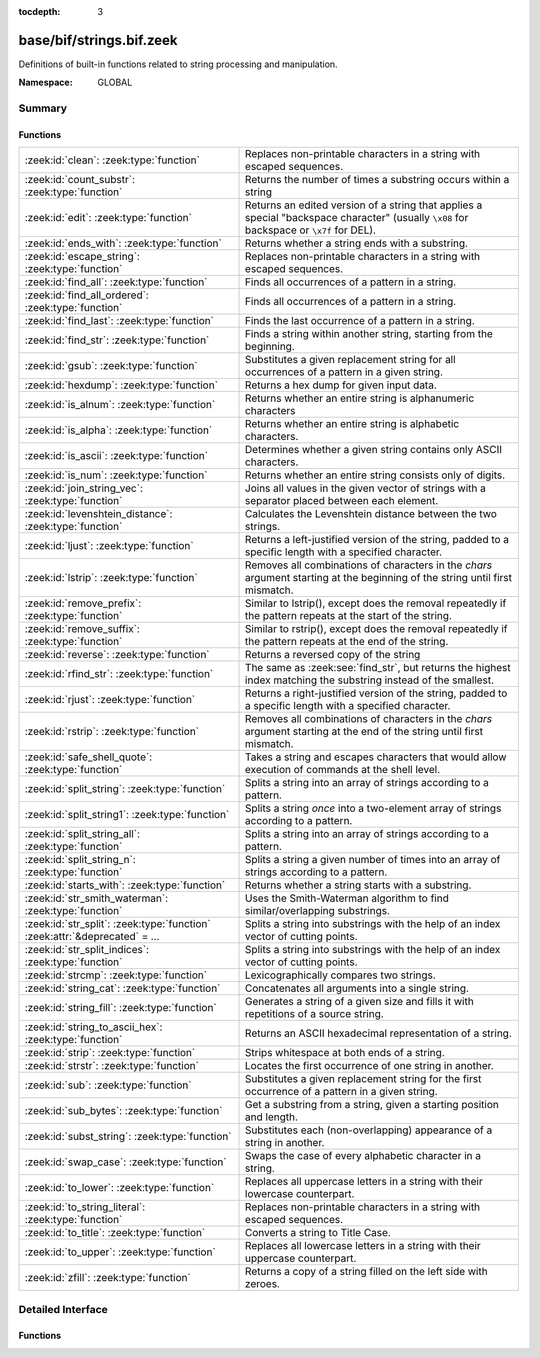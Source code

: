 :tocdepth: 3

base/bif/strings.bif.zeek
=========================
.. zeek:namespace:: GLOBAL

Definitions of built-in functions related to string processing and
manipulation.

:Namespace: GLOBAL

Summary
~~~~~~~
Functions
#########
============================================================================ ==========================================================================================================
:zeek:id:`clean`: :zeek:type:`function`                                      Replaces non-printable characters in a string with escaped sequences.
:zeek:id:`count_substr`: :zeek:type:`function`                               Returns the number of times a substring occurs within a string
:zeek:id:`edit`: :zeek:type:`function`                                       Returns an edited version of a string that applies a special
                                                                             "backspace character" (usually ``\x08`` for backspace or ``\x7f`` for DEL).
:zeek:id:`ends_with`: :zeek:type:`function`                                  Returns whether a string ends with a substring.
:zeek:id:`escape_string`: :zeek:type:`function`                              Replaces non-printable characters in a string with escaped sequences.
:zeek:id:`find_all`: :zeek:type:`function`                                   Finds all occurrences of a pattern in a string.
:zeek:id:`find_all_ordered`: :zeek:type:`function`                           Finds all occurrences of a pattern in a string.
:zeek:id:`find_last`: :zeek:type:`function`                                  Finds the last occurrence of a pattern in a string.
:zeek:id:`find_str`: :zeek:type:`function`                                   Finds a string within another string, starting from the beginning.
:zeek:id:`gsub`: :zeek:type:`function`                                       Substitutes a given replacement string for all occurrences of a pattern
                                                                             in a given string.
:zeek:id:`hexdump`: :zeek:type:`function`                                    Returns a hex dump for given input data.
:zeek:id:`is_alnum`: :zeek:type:`function`                                   Returns whether an entire string is alphanumeric characters
:zeek:id:`is_alpha`: :zeek:type:`function`                                   Returns whether an entire string is alphabetic characters.
:zeek:id:`is_ascii`: :zeek:type:`function`                                   Determines whether a given string contains only ASCII characters.
:zeek:id:`is_num`: :zeek:type:`function`                                     Returns whether an entire string consists only of digits.
:zeek:id:`join_string_vec`: :zeek:type:`function`                            Joins all values in the given vector of strings with a separator placed
                                                                             between each element.
:zeek:id:`levenshtein_distance`: :zeek:type:`function`                       Calculates the Levenshtein distance between the two strings.
:zeek:id:`ljust`: :zeek:type:`function`                                      Returns a left-justified version of the string, padded to a specific length
                                                                             with a specified character.
:zeek:id:`lstrip`: :zeek:type:`function`                                     Removes all combinations of characters in the *chars* argument
                                                                             starting at the beginning of the string until first mismatch.
:zeek:id:`remove_prefix`: :zeek:type:`function`                              Similar to lstrip(), except does the removal repeatedly if the pattern repeats at the start of the string.
:zeek:id:`remove_suffix`: :zeek:type:`function`                              Similar to rstrip(), except does the removal repeatedly if the pattern repeats at the end of the string.
:zeek:id:`reverse`: :zeek:type:`function`                                    Returns a reversed copy of the string
:zeek:id:`rfind_str`: :zeek:type:`function`                                  The same as :zeek:see:`find_str`, but returns the highest index matching
                                                                             the substring instead of the smallest.
:zeek:id:`rjust`: :zeek:type:`function`                                      Returns a right-justified version of the string, padded to a specific length
                                                                             with a specified character.
:zeek:id:`rstrip`: :zeek:type:`function`                                     Removes all combinations of characters in the *chars* argument
                                                                             starting at the end of the string until first mismatch.
:zeek:id:`safe_shell_quote`: :zeek:type:`function`                           Takes a string and escapes characters that would allow execution of
                                                                             commands at the shell level.
:zeek:id:`split_string`: :zeek:type:`function`                               Splits a string into an array of strings according to a pattern.
:zeek:id:`split_string1`: :zeek:type:`function`                              Splits a string *once* into a two-element array of strings according to a
                                                                             pattern.
:zeek:id:`split_string_all`: :zeek:type:`function`                           Splits a string into an array of strings according to a pattern.
:zeek:id:`split_string_n`: :zeek:type:`function`                             Splits a string a given number of times into an array of strings according
                                                                             to a pattern.
:zeek:id:`starts_with`: :zeek:type:`function`                                Returns whether a string starts with a substring.
:zeek:id:`str_smith_waterman`: :zeek:type:`function`                         Uses the Smith-Waterman algorithm to find similar/overlapping substrings.
:zeek:id:`str_split`: :zeek:type:`function` :zeek:attr:`&deprecated` = *...* Splits a string into substrings with the help of an index vector of cutting
                                                                             points.
:zeek:id:`str_split_indices`: :zeek:type:`function`                          Splits a string into substrings with the help of an index vector of cutting
                                                                             points.
:zeek:id:`strcmp`: :zeek:type:`function`                                     Lexicographically compares two strings.
:zeek:id:`string_cat`: :zeek:type:`function`                                 Concatenates all arguments into a single string.
:zeek:id:`string_fill`: :zeek:type:`function`                                Generates a string of a given size and fills it with repetitions of a source
                                                                             string.
:zeek:id:`string_to_ascii_hex`: :zeek:type:`function`                        Returns an ASCII hexadecimal representation of a string.
:zeek:id:`strip`: :zeek:type:`function`                                      Strips whitespace at both ends of a string.
:zeek:id:`strstr`: :zeek:type:`function`                                     Locates the first occurrence of one string in another.
:zeek:id:`sub`: :zeek:type:`function`                                        Substitutes a given replacement string for the first occurrence of a pattern
                                                                             in a given string.
:zeek:id:`sub_bytes`: :zeek:type:`function`                                  Get a substring from a string, given a starting position and length.
:zeek:id:`subst_string`: :zeek:type:`function`                               Substitutes each (non-overlapping) appearance of a string in another.
:zeek:id:`swap_case`: :zeek:type:`function`                                  Swaps the case of every alphabetic character in a string.
:zeek:id:`to_lower`: :zeek:type:`function`                                   Replaces all uppercase letters in a string with their lowercase counterpart.
:zeek:id:`to_string_literal`: :zeek:type:`function`                          Replaces non-printable characters in a string with escaped sequences.
:zeek:id:`to_title`: :zeek:type:`function`                                   Converts a string to Title Case.
:zeek:id:`to_upper`: :zeek:type:`function`                                   Replaces all lowercase letters in a string with their uppercase counterpart.
:zeek:id:`zfill`: :zeek:type:`function`                                      Returns a copy of a string filled on the left side with zeroes.
============================================================================ ==========================================================================================================


Detailed Interface
~~~~~~~~~~~~~~~~~~
Functions
#########
.. zeek:id:: clean

   :Type: :zeek:type:`function` (str: :zeek:type:`string`) : :zeek:type:`string`

   Replaces non-printable characters in a string with escaped sequences. The
   mappings are:
   
       - values not in *[32, 126]* to ``\xXX``
   
   If the string does not yet have a trailing NUL, one is added internally.
   
   In contrast to :zeek:id:`escape_string`, this encoding is *not* fully reversible.`
   

   :str: The string to escape.
   

   :returns: The escaped string.
   
   .. zeek:see:: to_string_literal escape_string

.. zeek:id:: count_substr

   :Type: :zeek:type:`function` (str: :zeek:type:`string`, sub: :zeek:type:`string`) : :zeek:type:`count`

   Returns the number of times a substring occurs within a string
   

   :str: The string to search in.

   :substr: The string to search for.
   

   :returns: The number of times the substring occurred.
   

.. zeek:id:: edit

   :Type: :zeek:type:`function` (arg_s: :zeek:type:`string`, arg_edit_char: :zeek:type:`string`) : :zeek:type:`string`

   Returns an edited version of a string that applies a special
   "backspace character" (usually ``\x08`` for backspace or ``\x7f`` for DEL).
   For example, ``edit("hello there", "e")`` returns ``"llo t"``.
   

   :arg_s: The string to edit.
   

   :arg_edit_char: A string of exactly one character that represents the
                  "backspace character". If it is longer than one character Zeek
                  generates a run-time error and uses the first character in
                  the string.
   

   :returns: An edited version of *arg_s* where *arg_edit_char* triggers the
            deletion of the last character.
   
   .. zeek:see:: clean
                to_string_literal
                escape_string
                strip

.. zeek:id:: ends_with

   :Type: :zeek:type:`function` (str: :zeek:type:`string`, sub: :zeek:type:`string`) : :zeek:type:`bool`

   Returns whether a string ends with a substring.
   

.. zeek:id:: escape_string

   :Type: :zeek:type:`function` (s: :zeek:type:`string`) : :zeek:type:`string`

   Replaces non-printable characters in a string with escaped sequences. The
   mappings are:
   
       - values not in *[32, 126]* to ``\xXX``
       - ``\`` to ``\\``
   
   In contrast to :zeek:id:`clean`, this encoding is fully reversible.`
   

   :str: The string to escape.
   

   :returns: The escaped string.
   
   .. zeek:see:: clean to_string_literal

.. zeek:id:: find_all

   :Type: :zeek:type:`function` (str: :zeek:type:`string`, re: :zeek:type:`pattern`) : :zeek:type:`string_set`

   Finds all occurrences of a pattern in a string.
   

   :str: The string to inspect.
   

   :re: The pattern to look for in *str*.
   

   :returns: The set of strings in *str* that match *re*, or the empty set.
   
   .. zeek:see: find_all_ordered find_last strstr

.. zeek:id:: find_all_ordered

   :Type: :zeek:type:`function` (str: :zeek:type:`string`, re: :zeek:type:`pattern`) : :zeek:type:`string_vec`

   Finds all occurrences of a pattern in a string.  The order in which
   occurrences are found is preverved and the return value may contain
   duplicate elements.
   

   :str: The string to inspect.
   

   :re: The pattern to look for in *str*.
   

   :returns: All strings in *str* that match *re*, or an empty vector.
   
   .. zeek:see: find_all find_last strstr

.. zeek:id:: find_last

   :Type: :zeek:type:`function` (str: :zeek:type:`string`, re: :zeek:type:`pattern`) : :zeek:type:`string`

   Finds the last occurrence of a pattern in a string. This function returns
   the match that starts at the largest index in the string, which is not
   necessarily the longest match.  For example, a pattern of ``/.*/`` will
   return the final character in the string.
   

   :str: The string to inspect.
   

   :re: The pattern to look for in *str*.
   

   :returns: The last string in *str* that matches *re*, or the empty string.
   
   .. zeek:see: find_all find_all_ordered strstr

.. zeek:id:: find_str

   :Type: :zeek:type:`function` (str: :zeek:type:`string`, sub: :zeek:type:`string`, start: :zeek:type:`count` :zeek:attr:`&default` = ``0`` :zeek:attr:`&optional`, end: :zeek:type:`int` :zeek:attr:`&default` = ``-1`` :zeek:attr:`&optional`) : :zeek:type:`int`

   Finds a string within another string, starting from the beginning. This works
   by taking a substring within the provided indexes and searching for the sub
   argument. This means that ranges shorter than the string in the sub argument
   will always return a failure.
   

   :str: The string to search in.

   :substr: The string to search for.

   :start: An optional position for the start of the substring.

   :end: An optional position for the end of the substring. A value less than
        zero (such as the default -1) means a search until the end of the
        string.
   

   :returns: The position of the substring. Returns -1 if the string wasn't
            found. Prints an error if the starting position is after the ending
            position.

.. zeek:id:: gsub

   :Type: :zeek:type:`function` (str: :zeek:type:`string`, re: :zeek:type:`pattern`, repl: :zeek:type:`string`) : :zeek:type:`string`

   Substitutes a given replacement string for all occurrences of a pattern
   in a given string.
   

   :str: The string to perform the substitution in.
   

   :re: The pattern being replaced with *repl*.
   

   :repl: The string that replaces *re*.
   

   :returns: A copy of *str* with all occurrences of *re* replaced with *repl*.
   
   .. zeek:see:: sub subst_string

.. zeek:id:: hexdump

   :Type: :zeek:type:`function` (data_str: :zeek:type:`string`) : :zeek:type:`string`

   Returns a hex dump for given input data. The hex dump renders 16 bytes per
   line, with hex on the left and ASCII (where printable)
   on the right.
   

   :data_str: The string to dump in hex format.
   

   :returns: The hex dump of the given string.
   
   .. zeek:see:: string_to_ascii_hex bytestring_to_hexstr
   
   .. note:: Based on Netdude's hex editor code.
   

.. zeek:id:: is_alnum

   :Type: :zeek:type:`function` (str: :zeek:type:`string`) : :zeek:type:`bool`

   Returns whether an entire string is alphanumeric characters
   

.. zeek:id:: is_alpha

   :Type: :zeek:type:`function` (str: :zeek:type:`string`) : :zeek:type:`bool`

   Returns whether an entire string is alphabetic characters.
   

.. zeek:id:: is_ascii

   :Type: :zeek:type:`function` (str: :zeek:type:`string`) : :zeek:type:`bool`

   Determines whether a given string contains only ASCII characters.
   

   :str: The string to examine.
   

   :returns: False if any byte value of *str* is greater than 127, and true
            otherwise.
   
   .. zeek:see:: to_upper to_lower

.. zeek:id:: is_num

   :Type: :zeek:type:`function` (str: :zeek:type:`string`) : :zeek:type:`bool`

   Returns whether an entire string consists only of digits.
   

.. zeek:id:: join_string_vec

   :Type: :zeek:type:`function` (vec: :zeek:type:`string_vec`, sep: :zeek:type:`string`) : :zeek:type:`string`

   Joins all values in the given vector of strings with a separator placed
   between each element.
   

   :sep: The separator to place between each element.
   

   :vec: The :zeek:type:`string_vec` (``vector of string``).
   

   :returns: The concatenation of all elements in *vec*, with *sep* placed
            between each element.
   
   .. zeek:see:: cat cat_sep string_cat
                fmt

.. zeek:id:: levenshtein_distance

   :Type: :zeek:type:`function` (s1: :zeek:type:`string`, s2: :zeek:type:`string`) : :zeek:type:`count`

   Calculates the Levenshtein distance between the two strings. See `Wikipedia
   <http://en.wikipedia.org/wiki/Levenshtein_distance>`__ for more information.
   

   :s1: The first string.
   

   :s2: The second string.
   

   :returns: The Levenshtein distance of two strings as a count.
   

.. zeek:id:: ljust

   :Type: :zeek:type:`function` (str: :zeek:type:`string`, width: :zeek:type:`count`, fill: :zeek:type:`string` :zeek:attr:`&default` = ``" "`` :zeek:attr:`&optional`) : :zeek:type:`string`

   Returns a left-justified version of the string, padded to a specific length
   with a specified character.
   

   :str: The string to left-justify.

   :count: The length of the returned string. If this value is less than or
          equal to the length of str, a copy of str is returned.

   :fill: The character used to fill in any extra characters in the resulting
         string. If a string longer than one character is passed, an error is
         reported. This defaults to the space character.
   

   :returns: A left-justified version of a string, padded with characters to a
            specific length.
   

.. zeek:id:: lstrip

   :Type: :zeek:type:`function` (str: :zeek:type:`string`, chars: :zeek:type:`string` :zeek:attr:`&default` = ``" \x09\x0a\x0d\x0b\x0c"`` :zeek:attr:`&optional`) : :zeek:type:`string`

   Removes all combinations of characters in the *chars* argument
   starting at the beginning of the string until first mismatch.
   

   :str: The string to strip characters from.
   

   :chars: A string consisting of the characters to be removed.
          Defaults to all whitespace characters.
   

   :returns: A copy of *str* with the characters in *chars* removed from
            the beginning.
   
   .. zeek:see:: sub gsub strip rstrip

.. zeek:id:: remove_prefix

   :Type: :zeek:type:`function` (str: :zeek:type:`string`, sub: :zeek:type:`string`) : :zeek:type:`string`

   Similar to lstrip(), except does the removal repeatedly if the pattern repeats at the start of the string.

.. zeek:id:: remove_suffix

   :Type: :zeek:type:`function` (str: :zeek:type:`string`, sub: :zeek:type:`string`) : :zeek:type:`string`

   Similar to rstrip(), except does the removal repeatedly if the pattern repeats at the end of the string.

.. zeek:id:: reverse

   :Type: :zeek:type:`function` (str: :zeek:type:`string`) : :zeek:type:`string`

   Returns a reversed copy of the string
   

   :str: The string to reverse.
   

   :returns: A reversed copy of *str*
   

.. zeek:id:: rfind_str

   :Type: :zeek:type:`function` (str: :zeek:type:`string`, sub: :zeek:type:`string`, start: :zeek:type:`count` :zeek:attr:`&default` = ``0`` :zeek:attr:`&optional`, end: :zeek:type:`int` :zeek:attr:`&default` = ``-1`` :zeek:attr:`&optional`) : :zeek:type:`int`

   The same as :zeek:see:`find_str`, but returns the highest index matching
   the substring instead of the smallest.
   

   :str: The string to search in.

   :substr: The string to search for.

   :start: An optional position for the start of the substring.

   :end: An optional position for the end of the substring. A value less than
        zero (such as the default -1) means a search from the end of the string.
   

   :returns: The position of the substring. Returns -1 if the string wasn't
            found. Prints an error if the starting position is after the ending
            position.

.. zeek:id:: rjust

   :Type: :zeek:type:`function` (str: :zeek:type:`string`, width: :zeek:type:`count`, fill: :zeek:type:`string` :zeek:attr:`&default` = ``" "`` :zeek:attr:`&optional`) : :zeek:type:`string`

   Returns a right-justified version of the string, padded to a specific length
   with a specified character.
   

   :str: The string to right-justify.

   :count: The length of the returned string. If this value is less than or
          equal to the length of str, a copy of str is returned.

   :fill: The character used to fill in any extra characters in the resulting
         string. If a string longer than one character is passed, an error is
         reported. This defaults to the space character.
   

   :returns: A right-justified version of a string, padded with characters to a
            specific length.
   

.. zeek:id:: rstrip

   :Type: :zeek:type:`function` (str: :zeek:type:`string`, chars: :zeek:type:`string` :zeek:attr:`&default` = ``" \x09\x0a\x0d\x0b\x0c"`` :zeek:attr:`&optional`) : :zeek:type:`string`

   Removes all combinations of characters in the *chars* argument
   starting at the end of the string until first mismatch.
   

   :str: The string to strip characters from.
   

   :chars: A string consisting of the characters to be removed.
          Defaults to all whitespace characters.
   

   :returns: A copy of *str* with the characters in *chars* removed from
            the end.
   
   .. zeek:see:: sub gsub strip lstrip

.. zeek:id:: safe_shell_quote

   :Type: :zeek:type:`function` (source: :zeek:type:`string`) : :zeek:type:`string`

   Takes a string and escapes characters that would allow execution of
   commands at the shell level. Must be used before including strings in
   :zeek:id:`system` or similar calls.
   

   :source: The string to escape.
   

   :returns: A shell-escaped version of *source*.  Specifically, this
            backslash-escapes characters whose literal value is not otherwise
            preserved by enclosure in double-quotes (dollar-sign, backquote,
            backslash, and double-quote itself), and then encloses that
            backslash-escaped string in double-quotes to ultimately preserve
            the literal value of all input characters.
   
   .. zeek:see:: system safe_shell_quote

.. zeek:id:: split_string

   :Type: :zeek:type:`function` (str: :zeek:type:`string`, re: :zeek:type:`pattern`) : :zeek:type:`string_vec`

   Splits a string into an array of strings according to a pattern.
   

   :str: The string to split.
   

   :re: The pattern describing the element separator in *str*.
   

   :returns: An array of strings where each element corresponds to a substring
            in *str* separated by *re*.
   
   .. zeek:see:: split_string1 split_string_all split_string_n str_split
   

.. zeek:id:: split_string1

   :Type: :zeek:type:`function` (str: :zeek:type:`string`, re: :zeek:type:`pattern`) : :zeek:type:`string_vec`

   Splits a string *once* into a two-element array of strings according to a
   pattern. This function is the same as :zeek:id:`split_string`, but *str* is
   only split once (if possible) at the earliest position and an array of two
   strings is returned.
   

   :str: The string to split.
   

   :re: The pattern describing the separator to split *str* in two pieces.
   

   :returns: An array of strings with two elements in which the first represents
            the substring in *str* up to the first occurence of *re*, and the
            second everything after *re*. An array of one string is returned
            when *s* cannot be split.
   
   .. zeek:see:: split_string split_string_all split_string_n str_split

.. zeek:id:: split_string_all

   :Type: :zeek:type:`function` (str: :zeek:type:`string`, re: :zeek:type:`pattern`) : :zeek:type:`string_vec`

   Splits a string into an array of strings according to a pattern. This
   function is the same as :zeek:id:`split_string`, except that the separators
   are returned as well. For example, ``split_string_all("a-b--cd", /(\-)+/)``
   returns ``{"a", "-", "b", "--", "cd"}``: odd-indexed elements do match the
   pattern and even-indexed ones do not.
   

   :str: The string to split.
   

   :re: The pattern describing the element separator in *str*.
   

   :returns: An array of strings where each two successive elements correspond
            to a substring in *str* of the part not matching *re* (even-indexed)
            and the part that matches *re* (odd-indexed).
   
   .. zeek:see:: split_string split_string1 split_string_n str_split

.. zeek:id:: split_string_n

   :Type: :zeek:type:`function` (str: :zeek:type:`string`, re: :zeek:type:`pattern`, incl_sep: :zeek:type:`bool`, max_num_sep: :zeek:type:`count`) : :zeek:type:`string_vec`

   Splits a string a given number of times into an array of strings according
   to a pattern. This function is similar to :zeek:id:`split_string1` and
   :zeek:id:`split_string_all`, but with customizable behavior with respect to
   including separators in the result and the number of times to split.
   

   :str: The string to split.
   

   :re: The pattern describing the element separator in *str*.
   

   :incl_sep: A flag indicating whether to include the separator matches in the
             result (as in :zeek:id:`split_string_all`).
   

   :max_num_sep: The number of times to split *str*.
   

   :returns: An array of strings where, if *incl_sep* is true, each two
            successive elements correspond to a substring in *str* of the part
            not matching *re* (even-indexed) and the part that matches *re*
            (odd-indexed).
   
   .. zeek:see:: split_string split_string1 split_string_all str_split

.. zeek:id:: starts_with

   :Type: :zeek:type:`function` (str: :zeek:type:`string`, sub: :zeek:type:`string`) : :zeek:type:`bool`

   Returns whether a string starts with a substring.
   

.. zeek:id:: str_smith_waterman

   :Type: :zeek:type:`function` (s1: :zeek:type:`string`, s2: :zeek:type:`string`, params: :zeek:type:`sw_params`) : :zeek:type:`sw_substring_vec`

   Uses the Smith-Waterman algorithm to find similar/overlapping substrings.
   See `Wikipedia <http://en.wikipedia.org/wiki/Smith%E2%80%93Waterman_algorithm>`__.
   

   :s1: The first string.
   

   :s2: The second string.
   

   :params: Parameters for the Smith-Waterman algorithm.
   

   :returns: The result of the Smith-Waterman algorithm calculation.

.. zeek:id:: str_split

   :Type: :zeek:type:`function` (s: :zeek:type:`string`, idx: :zeek:type:`index_vec`) : :zeek:type:`string_vec`
   :Attributes: :zeek:attr:`&deprecated` = *"Remove in v4.1. Use str_split_indices."*

   Splits a string into substrings with the help of an index vector of cutting
   points.
   

   :s: The string to split.
   

   :idx: The index vector (``vector of count``) with the cutting points.
   

   :returns: A one-indexed vector of strings.
   
   .. zeek:see:: split_string split_string1 split_string_all split_string_n

.. zeek:id:: str_split_indices

   :Type: :zeek:type:`function` (s: :zeek:type:`string`, idx: :zeek:type:`index_vec`) : :zeek:type:`string_vec`

   Splits a string into substrings with the help of an index vector of cutting
   points. This differs from str_split() in that it does not return an empty element
   at the beginning of the result.
   

   :s: The string to split.
   

   :idx: The index vector (``vector of count``) with the cutting points
   

   :returns: A zero-indexed vector of strings.
   
   .. zeek:see:: split_string split_string1 split_string_all split_string_n

.. zeek:id:: strcmp

   :Type: :zeek:type:`function` (s1: :zeek:type:`string`, s2: :zeek:type:`string`) : :zeek:type:`int`

   Lexicographically compares two strings.
   

   :s1: The first string.
   

   :s2: The second string.
   

   :returns: An integer greater than, equal to, or less than 0 according as
            *s1* is greater than, equal to, or less than *s2*.

.. zeek:id:: string_cat

   :Type: :zeek:type:`function` (...) : :zeek:type:`string`

   Concatenates all arguments into a single string. The function takes a
   variable number of arguments of type string and stitches them together.
   

   :returns: The concatenation of all (string) arguments.
   
   .. zeek:see:: cat cat_sep
                fmt
                join_string_vec

.. zeek:id:: string_fill

   :Type: :zeek:type:`function` (len: :zeek:type:`int`, source: :zeek:type:`string`) : :zeek:type:`string`

   Generates a string of a given size and fills it with repetitions of a source
   string.
   

   :len: The length of the output string.
   

   :source: The string to concatenate repeatedly until *len* has been reached.
   

   :returns: A string of length *len* filled with *source*.

.. zeek:id:: string_to_ascii_hex

   :Type: :zeek:type:`function` (s: :zeek:type:`string`) : :zeek:type:`string`

   Returns an ASCII hexadecimal representation of a string.
   

   :s: The string to convert to hex.
   

   :returns: A copy of *s* where each byte is replaced with the corresponding
            hex nibble.

.. zeek:id:: strip

   :Type: :zeek:type:`function` (str: :zeek:type:`string`) : :zeek:type:`string`

   Strips whitespace at both ends of a string.
   

   :str: The string to strip the whitespace from.
   

   :returns: A copy of *str* with leading and trailing whitespace removed.
   
   .. zeek:see:: sub gsub lstrip rstrip

.. zeek:id:: strstr

   :Type: :zeek:type:`function` (big: :zeek:type:`string`, little: :zeek:type:`string`) : :zeek:type:`count`

   Locates the first occurrence of one string in another.
   

   :big: The string to look in.
   

   :little: The (smaller) string to find inside *big*.
   

   :returns: The location of *little* in *big*, or 0 if *little* is not found in
            *big*.
   
   .. zeek:see:: find_all find_last

.. zeek:id:: sub

   :Type: :zeek:type:`function` (str: :zeek:type:`string`, re: :zeek:type:`pattern`, repl: :zeek:type:`string`) : :zeek:type:`string`

   Substitutes a given replacement string for the first occurrence of a pattern
   in a given string.
   

   :str: The string to perform the substitution in.
   

   :re: The pattern being replaced with *repl*.
   

   :repl: The string that replaces *re*.
   

   :returns: A copy of *str* with the first occurence of *re* replaced with
            *repl*.
   
   .. zeek:see:: gsub subst_string

.. zeek:id:: sub_bytes

   :Type: :zeek:type:`function` (s: :zeek:type:`string`, start: :zeek:type:`count`, n: :zeek:type:`int`) : :zeek:type:`string`

   Get a substring from a string, given a starting position and length.
   

   :s: The string to obtain a substring from.
   

   :start: The starting position of the substring in *s*, where 1 is the first
          character. As a special case, 0 also represents the first character.
   

   :n: The number of characters to extract, beginning at *start*.
   

   :returns: A substring of *s* of length *n* from position *start*.

.. zeek:id:: subst_string

   :Type: :zeek:type:`function` (s: :zeek:type:`string`, from: :zeek:type:`string`, to: :zeek:type:`string`) : :zeek:type:`string`

   Substitutes each (non-overlapping) appearance of a string in another.
   

   :s: The string in which to perform the substitution.
   

   :from: The string to look for which is replaced with *to*.
   

   :to: The string that replaces all occurrences of *from* in *s*.
   

   :returns: A copy of *s* where each occurrence of *from* is replaced with *to*.
   
   .. zeek:see:: sub gsub

.. zeek:id:: swap_case

   :Type: :zeek:type:`function` (str: :zeek:type:`string`) : :zeek:type:`string`

   Swaps the case of every alphabetic character in a string. For example, the string "aBc" be returned as "AbC".
   

   :str: The string to swap cases in.
   

   :returns: A copy of the str with the case of each character swapped.
   

.. zeek:id:: to_lower

   :Type: :zeek:type:`function` (str: :zeek:type:`string`) : :zeek:type:`string`

   Replaces all uppercase letters in a string with their lowercase counterpart.
   

   :str: The string to convert to lowercase letters.
   

   :returns: A copy of the given string with the uppercase letters (as indicated
            by ``isascii`` and ``isupper``) folded to lowercase
            (via ``tolower``).
   
   .. zeek:see:: to_upper is_ascii

.. zeek:id:: to_string_literal

   :Type: :zeek:type:`function` (str: :zeek:type:`string`) : :zeek:type:`string`

   Replaces non-printable characters in a string with escaped sequences. The
   mappings are:
   
       - values not in *[32, 126]* to ``\xXX``
       - ``\`` to ``\\``
       - ``'`` and ``""`` to ``\'`` and ``\"``, respectively.
   

   :str: The string to escape.
   

   :returns: The escaped string.
   
   .. zeek:see:: clean escape_string

.. zeek:id:: to_title

   :Type: :zeek:type:`function` (str: :zeek:type:`string`) : :zeek:type:`string`

   Converts a string to Title Case. This changes the first character of each sequence of non-space characters
   in the string to be capitalized. See https://docs.python.org/2/library/stdtypes.html#str.title for more info.
   

   :str: The string to convert.
   

   :returns: A title-cased version of the string.
   

.. zeek:id:: to_upper

   :Type: :zeek:type:`function` (str: :zeek:type:`string`) : :zeek:type:`string`

   Replaces all lowercase letters in a string with their uppercase counterpart.
   

   :str: The string to convert to uppercase letters.
   

   :returns: A copy of the given string with the lowercase letters (as indicated
            by ``isascii`` and ``islower``) folded to uppercase
            (via ``toupper``).
   
   .. zeek:see:: to_lower is_ascii

.. zeek:id:: zfill

   :Type: :zeek:type:`function` (str: :zeek:type:`string`, width: :zeek:type:`count`) : :zeek:type:`string`

   Returns a copy of a string filled on the left side with zeroes. This is effectively rjust(str, width, "0").


